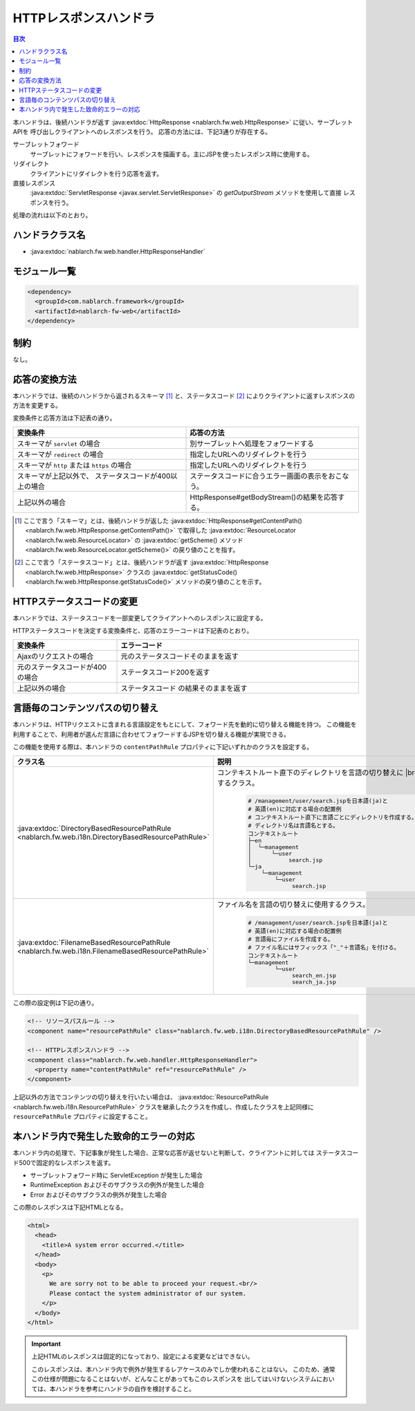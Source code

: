 .. _http_response_handler:

HTTPレスポンスハンドラ
==================================================
.. contents:: 目次
  :depth: 3
  :local:

本ハンドラは、後続ハンドラが返す :java:extdoc:`HttpResponse <nablarch.fw.web.HttpResponse>` に従い、サーブレットAPIを
呼び出しクライアントへのレスポンスを行う。
応答の方法には、下記3通りが存在する。

サーブレットフォワード
  サーブレットにフォワードを行い、レスポンスを描画する。主にJSPを使ったレスポンス時に使用する。

リダイレクト
  クライアントにリダイレクトを行う応答を返す。

直接レスポンス
   :java:extdoc:`ServletResponse <javax.servlet.ServletResponse>` の `getOutputStream` メソッドを使用して直接
   レスポンスを行う。

処理の流れは以下のとおり。

.. image:: ../images/HttpResponseHandler/flow.png

ハンドラクラス名
--------------------------------------------------
* :java:extdoc:`nablarch.fw.web.handler.HttpResponseHandler`

モジュール一覧
--------------------------------------------------
.. code-block:: xml

  <dependency>
    <groupId>com.nablarch.framework</groupId>
    <artifactId>nablarch-fw-web</artifactId>
  </dependency>

制約
------------------------------

なし。



応答の変換方法
------------------------------------------------------

本ハンドラでは、後続のハンドラから返されるスキーマ [#scheme]_ と、ステータスコード  [#statusCode]_ によりクライアントに返すレスポンスの方法を変更する。

変換条件と応答方法は下記表の通り。


.. list-table::
  :header-rows: 1
  :widths: 5,5
  :class: white-space-normal

  * -   変換条件
    -   応答の方法
  * -   スキーマが
        ``servlet`` の場合
    -   別サーブレットへ処理をフォワードする
  * -   スキーマが
        ``redirect`` の場合
    -   指定したURLへのリダイレクトを行う
  * -   スキーマが
        ``http`` または ``https`` の場合
    -   指定したURLへのリダイレクトを行う
  * -   スキーマが上記以外で、
        ステータスコードが400以上の場合
    -   ステータスコードに合うエラー画面の表示をおこなう。
  * -   上記以外の場合
    -   HttpResponse#getBodyStream()の結果を応答する。




.. [#scheme]
      ここで言う「スキーマ」とは、後続ハンドラが返した
      :java:extdoc:`HttpResponse#getContentPath() <nablarch.fw.web.HttpResponse.getContentPath()>`
      で取得した  :java:extdoc:`ResourceLocator <nablarch.fw.web.ResourceLocator>` の
      :java:extdoc:`getScheme() メソッド <nablarch.fw.web.ResourceLocator.getScheme()>` の戻り値のことを指す。

.. [#statusCode]
      ここで言う「ステータスコード」とは、後続ハンドラが返す
      :java:extdoc:`HttpResponse <nablarch.fw.web.HttpResponse>` クラスの
      :java:extdoc:`getStatusCode() <nablarch.fw.web.HttpResponse.getStatusCode()>` メソッドの戻り値のことを示す。

.. _http_response_handler-convert_status_code:

HTTPステータスコードの変更
------------------------------------------------------

本ハンドラでは、ステータスコードを一部変更してクライアントへのレスポンスに設定する。

HTTPステータスコードを決定する変換条件と、応答のエラーコードは下記表のとおり。

.. list-table::
  :header-rows: 1
  :widths: 3,7
  :class: white-space-normal

  * -   変換条件
    -   エラーコード
  * -   Ajaxのリクエストの場合
    -   元のステータスコードそのままを返す
  * -   元のステータスコードが400の場合
    -   ステータスコード200を返す
  * -   上記以外の場合
    -   ステータスコード の結果そのままを返す


.. _http_response_handler-change_content_path:

言語毎のコンテンツパスの切り替え
------------------------------------------------------

本ハンドラは、HTTPリクエストに含まれる言語設定をもとにして、フォワード先を動的に切り替える機能を持つ。
この機能を利用することで、利用者が選んだ言語に合わせてフォワードするJSPを切り替える機能が実現できる。

この機能を使用する際は、本ハンドラの ``contentPathRule`` プロパティに下記いずれかのクラスを設定する。


============================================================================================================================= ============================================================================================
クラス名                                                                                                                      説明
============================================================================================================================= ============================================================================================
:java:extdoc:`DirectoryBasedResourcePathRule <nablarch.fw.web.i18n.DirectoryBasedResourcePathRule>`                           コンテキストルート直下のディレクトリを言語の切り替えに
                                                                                                                              |br|
                                                                                                                              使用するクラス。

                                                                                                                               .. code-block:: bash

                                                                                                                                # /management/user/search.jspを日本語(ja)と
                                                                                                                                # 英語(en)に対応する場合の配置例
                                                                                                                                # コンテキストルート直下に言語ごとにディレクトリを作成する。
                                                                                                                                # ディレクトリ名は言語名とする。
                                                                                                                                コンテキストルート
                                                                                                                                ├─en
                                                                                                                                │  └─management
                                                                                                                                │      └─user
                                                                                                                                │           search.jsp
                                                                                                                                └─ja
                                                                                                                                    └─management
                                                                                                                                        └─user
                                                                                                                                             search.jsp

:java:extdoc:`FilenameBasedResourcePathRule <nablarch.fw.web.i18n.FilenameBasedResourcePathRule>`                             ファイル名を言語の切り替えに使用するクラス。

                                                                                                                                .. code-block:: bash

                                                                                                                                 # /management/user/search.jspを日本語(ja)と
                                                                                                                                 # 英語(en)に対応する場合の配置例
                                                                                                                                 # 言語毎にファイルを作成する。
                                                                                                                                 # ファイル名にはサフィックス「"_"＋言語名」を付ける。
                                                                                                                                 コンテキストルート
                                                                                                                                 └─management
                                                                                                                                         └─user
                                                                                                                                              search_en.jsp
                                                                                                                                              search_ja.jsp
============================================================================================================================= ============================================================================================

この際の設定例は下記の通り。

.. code-block:: xml

  <!-- リソースパスルール -->
  <component name="resourcePathRule" class="nablarch.fw.web.i18n.DirectoryBasedResourcePathRule" />

  <!-- HTTPレスポンスハンドラ -->
  <component class="nablarch.fw.web.handler.HttpResponseHandler">
    <property name="contentPathRule" ref="resourcePathRule" />
  </component>


上記以外の方法でコンテンツの切り替えを行いたい場合は、 :java:extdoc:`ResourcePathRule <nablarch.fw.web.i18n.ResourcePathRule>`
クラスを継承したクラスを作成し、作成したクラスを上記同様に ``resourcePathRule`` プロパティに設定すること。


本ハンドラ内で発生した致命的エラーの対応
------------------------------------------------------

本ハンドラ内の処理で、下記事象が発生した場合、正常な応答が返せないと判断して、クライアントに対しては
ステータスコード500で固定的なレスポンスを返す。

* サーブレットフォワード時に ServletException が発生した場合
* RuntimeException およびそのサブクラスの例外が発生した場合
* Error およびそのサブクラスの例外が発生した場合

この際のレスポンスは下記HTMLとなる。

.. code-block:: html

  <html>
    <head>
      <title>A system error occurred.</title>
    </head>
    <body>
      <p>
        We are sorry not to be able to proceed your request.<br/>
        Please contact the system administrator of our system.
      </p>
    </body>
  </html>

.. important::

    上記HTMLのレスポンスは固定的になっており、設定による変更などはできない。

    このレスポンスは、本ハンドラ内で例外が発生するレアケースのみでしか使われることはない。
    このため、通常この仕様が問題になることはないが、どんなことがあってもこのレスポンスを
    出してはいけないシステムにおいては、本ハンドラを参考にハンドラの自作を検討すること。



.. |br| raw:: html

  <br />
